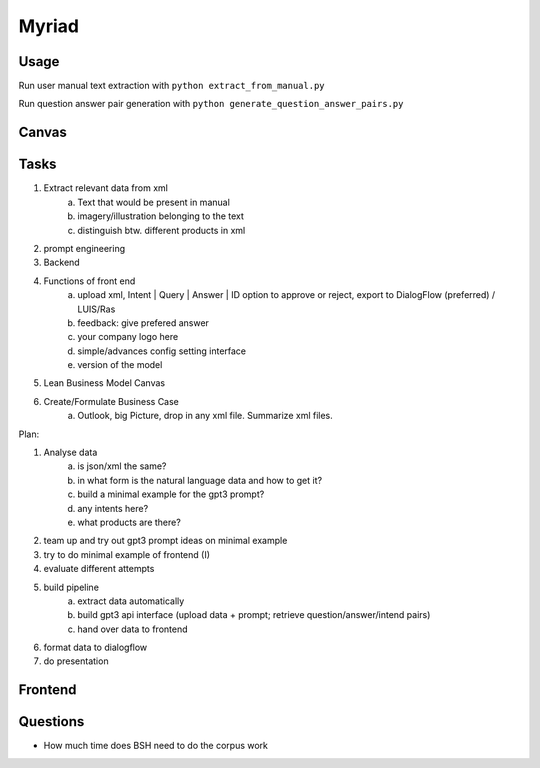 
Myriad
=============

Usage
------------

Run user manual text extraction with ``python extract_from_manual.py``

Run question answer pair generation with ``python generate_question_answer_pairs.py``


Canvas
------------

.. image:: doc/lean-canvas.png
    :width: 1610
    :align: center
    :height: 871

Tasks 
----


1. Extract relevant data from xml
    a. Text that would be present in manual
    b. imagery/illustration belonging to the text
    c. distinguish btw. different products in xml
2. prompt engineering 
3. Backend 
4. Functions of front end
    a. upload xml, Intent | Query | Answer | ID option to approve or reject, export to DialogFlow (preferred) / LUIS/Ras
    b. feedback: give prefered answer
    c. your company logo here
    d. simple/advances config setting interface
    e. version of the model
5. Lean Business Model Canvas
6. Create/Formulate Business Case
    a. Outlook, big Picture, drop in any xml file. Summarize xml files. 


Plan:

1. Analyse data
    a. is json/xml the same? 
    b. in what form is the natural language data and how to get it?
    c. build a minimal example for the gpt3 prompt?
    d. any intents here?
    e. what products are there?
2. team up and try out gpt3 prompt ideas on minimal example 
3. try to do minimal example of frontend (I)
4. evaluate different attempts 
5. build pipeline
    a. extract data automatically
    b. build gpt3 api interface (upload data + prompt; retrieve question/answer/intend pairs)
    c. hand over data to frontend
6. format data to dialogflow
7. do presentation

Frontend
--------


Questions
---------
- How much time does BSH need to do the corpus work


